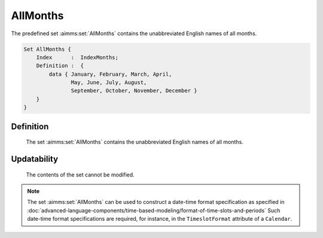 .. aimms:set:: AllMonths

.. _AllMonths:

AllMonths
=========

The predefined set :aimms:set:`AllMonths` contains the unabbreviated English
names of all months.

.. code-block:: aimms

        Set AllMonths {
            Index      :  IndexMonths;
            Definition :  {
                data { January, February, March, April,
                       May, June, July, August,
                       September, October, November, December }
            }
        }

Definition
----------

    The set :aimms:set:`AllMonths` contains the unabbreviated English names of all
    months.

Updatability
------------

    The contents of the set cannot be modified.

.. note::

    The set :aimms:set:`AllMonths` can be used to construct a date-time format
    specification as specified in :doc:`advanced-language-components/time-based-modeling/format-of-time-slots-and-periods` Such date-time format
    specifications are required, for instance, in the ``TimeslotFormat``
    attribute of a ``Calendar``.

.. seealso::

    The sets :aimms:set:`AllAbbrMonths`, :aimms:set:`LocaleAllMonths`, :aimms:set:`LocaleAllMonths`. Calendars are discussed in
    full detail in :doc:`advanced-language-components/time-based-modeling/calendars` of the `Language Reference <https://documentation.aimms.com/language-reference/index.html>`__, date-time formats
    in :doc:`advanced-language-components/time-based-modeling/format-of-time-slots-and-periods`
